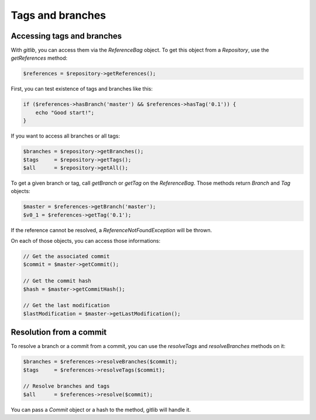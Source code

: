 Tags and branches
=================

Accessing tags and branches
---------------------------

With *gitlib*, you can access them via the *ReferenceBag* object. To get this
object from a *Repository*, use the *getReferences* method:

.. code-block:: php

    $references = $repository->getReferences();

First, you can test existence of tags and branches like this:

.. code-block:: php

    if ($references->hasBranch('master') && $references->hasTag('0.1')) {
        echo "Good start!";
    }

If you want to access all branches or all tags:

.. code-block:: php

    $branches = $repository->getBranches();
    $tags     = $repository->getTags();
    $all      = $repository->getAll();

To get a given branch or tag, call *getBranch* or *getTag* on the
*ReferenceBag*. Those methods return *Branch* and *Tag* objects:

.. code-block:: php

    $master = $references->getBranch('master');
    $v0_1 = $references->getTag('0.1');

If the reference cannot be resolved, a *ReferenceNotFoundException* will be
thrown.

On each of those objects, you can access those informations:

.. code-block:: php

    // Get the associated commit
    $commit = $master->getCommit();

    // Get the commit hash
    $hash = $master->getCommitHash();

    // Get the last modification
    $lastModification = $master->getLastModification();

Resolution from a commit
------------------------

To resolve a branch or a commit from a commit, you can use the *resolveTags*
and *resolveBranches* methods on it:

.. code-block:: php

    $branches = $references->resolveBranches($commit);
    $tags     = $references->resolveTags($commit);

    // Resolve branches and tags
    $all      = $references->resolve($commit);

You can pass a *Commit* object or a hash to the method, gitlib will handle it.
